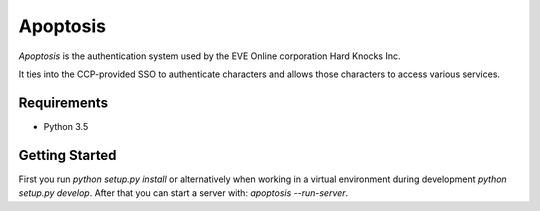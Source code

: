 Apoptosis
#########

`Apoptosis` is the authentication system used by the EVE Online corporation
Hard Knocks Inc.

It ties into the CCP-provided SSO to authenticate characters and allows those
characters to access various services.

Requirements
============

* Python 3.5

Getting Started
===============
First you run `python setup.py install` or alternatively when working in a
virtual environment during development `python setup.py develop`. After that
you can start a server with: `apoptosis --run-server`.


